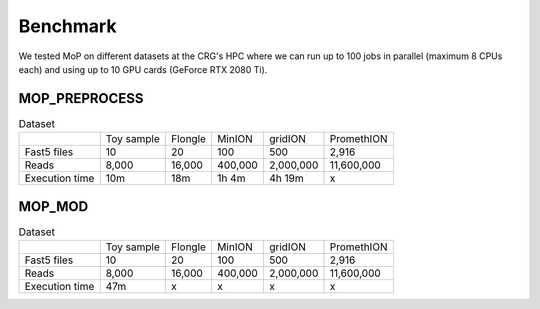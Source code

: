 *******************
Benchmark
*******************

We tested MoP on different datasets at the CRG's HPC where we can run up to 100 jobs in parallel (maximum 8 CPUs each) and using up to 10 GPU cards (GeForce RTX 2080 Ti).

MOP_PREPROCESS
-----------------

.. list-table:: Dataset
   
 * - 
   - Toy sample
   - Flongle
   - MinION
   - gridION
   - PromethION
 * - Fast5 files
   - 10 
   - 20 
   - 100 
   - 500 
   - 2,916 
 * - Reads
   - 8,000
   - 16,000
   - 400,000 
   - 2,000,000
   - 11,600,000
 * - Execution time
   - 10m
   - 18m
   - 1h 4m
   - 4h 19m
   - x

MOP_MOD
-----------------

.. list-table:: Dataset

 * - 
   - Toy sample
   - Flongle
   - MinION
   - gridION
   - PromethION
 * - Fast5 files
   - 10 
   - 20 
   - 100 
   - 500 
   - 2,916 
 * - Reads
   - 8,000
   - 16,000
   - 400,000 
   - 2,000,000
   - 11,600,000
 * - Execution time
   - 47m
   - x
   - x
   - x
   - x


